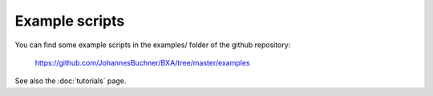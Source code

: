 Example scripts
===============

You can find some example scripts in the examples/ folder of the github repository:

	https://github.com/JohannesBuchner/BXA/tree/master/examples

See also the :doc:`tutorials` page.
